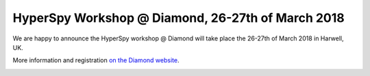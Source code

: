 
.. post:: 2018-02-01
   :tags: training

HyperSpy Workshop @ Diamond, 26-27th of March 2018
==================================================

We are happy to announce the HyperSpy workshop @ Diamond will take place the 26-27th of March 2018 in Harwell, UK.

More information and registration `on the Diamond website <https://www.diamond.ac.uk/Home/Events/2018/HyperSpy.html>`_.

.. image:: https://www.diamond.ac.uk/.resources/DiamondLightModule/webresources/img/Diamond-logo-colour.png
    :alt: Diamond logo
    :width: 200
    :target: https://www.diamond.ac.uk/Home/Events/2018/HyperSpy.html
